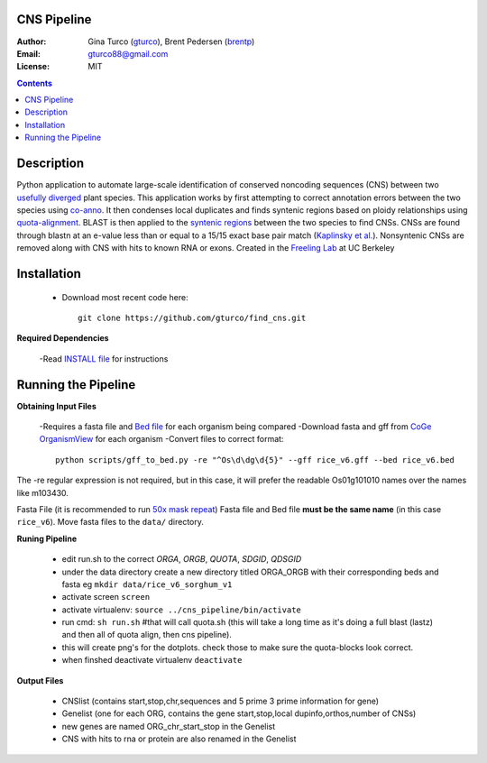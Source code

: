 CNS Pipeline
============
:Author: Gina Turco (`gturco <https://github.com/gturco>`_), Brent Pedersen (`brentp <http://github.com/brentp>`_)
:Email: gturco88@gmail.com
:License: MIT
.. contents ::

Description
===========
Python application to automate large-scale identification of conserved noncoding sequences (CNS) between two `usefully diverged <http://genomevolution.org/wiki/index.php/Useful_divergence>`_ plant species.
This application works by first attempting to correct annotation errors between the two species using `co-anno <https://github.com/gturco/co-anno>`_. It then condenses local duplicates and finds syntenic regions based on ploidy relationships using `quota-alignment <https://github.com/tanghaibao/quota-alignment>`_. BLAST is then applied to the `syntenic regions <http://genomevolution.org/wiki/index.php/Syntenic_regions>`_ between the two species to find CNSs. CNSs are found through blastn at an e-value less than or equal to a 15/15 exact base pair match (`Kaplinsky et al. <http://www.pnas.org/content/99/9/6147.long>`_). Nonsyntenic CNSs are removed along with CNS with hits to known RNA or exons.
Created in the `Freeling Lab <http://microscopy.berkeley.edu/~freeling/>`_ at UC Berkeley

.. image:: http://upload.wikimedia.org/wikipedia/commons/0/08/Pipeline_git.png

Installation
============

  - Download most recent code here::
      
      git clone https://github.com/gturco/find_cns.git

**Required Dependencies** 

  -Read `INSTALL file <https://github.com/gturco/find_cns/blob/master/INSTALL.rst>`_ for instructions

Running the Pipeline
====================

**Obtaining Input Files**

  -Requires a fasta file and `Bed file <http://genome.ucsc.edu/FAQ/FAQformat#format1>`_ for each organism being compared
  -Download fasta and gff from `CoGe OrganismView <http://genomevolution.org/CoGe/OrganismView.pl>`_ for each organism 
  -Convert files to correct format::
      python scripts/gff_to_bed.py -re "^Os\d\dg\d{5}" --gff rice_v6.gff --bed rice_v6.bed

      
The -re regular expression is not required, but in this case, it will
prefer the readable Os01g101010 names over the names like m103430.

Fasta File (it is recommended to run `50x mask repeat <http://code.google.com/p/bpbio/source/browse/trunk/scripts/mask_genome/mask_genome.py>`_)
Fasta file and Bed file **must be the same name** (in this case ``rice_v6``).
Move fasta files to the ``data/`` directory.


**Runing Pipeline**


 - edit run.sh to the correct `ORGA`, `ORGB`, `QUOTA`, `SDGID`, `QDSGID`
 - under the data directory create a new directory titled ORGA_ORGB with their corresponding beds and fasta eg ``mkdir data/rice_v6_sorghum_v1``
 - activate screen ``screen``
 - activate virtualenv: ``source ../cns_pipeline/bin/activate``
 - run cmd: ``sh run.sh`` #that will call quota.sh (this will take a long time as it's doing a full blast (lastz) and then all of quota align, then cns pipeline).
 - this will create png's for the dotplots. check those to make sure the quota-blocks look correct.
 - when finshed deactivate virtualenv ``deactivate``

**Output Files**


 - CNSlist (contains start,stop,chr,sequences and 5 prime 3 prime information for gene)
 - Genelist  (one for each ORG, contains the gene start,stop,local dupinfo,orthos,number of CNSs)
 - new genes are named ORG_chr_start_stop in the Genelist
 - CNS with hits to rna or protein are also renamed in the Genelist

